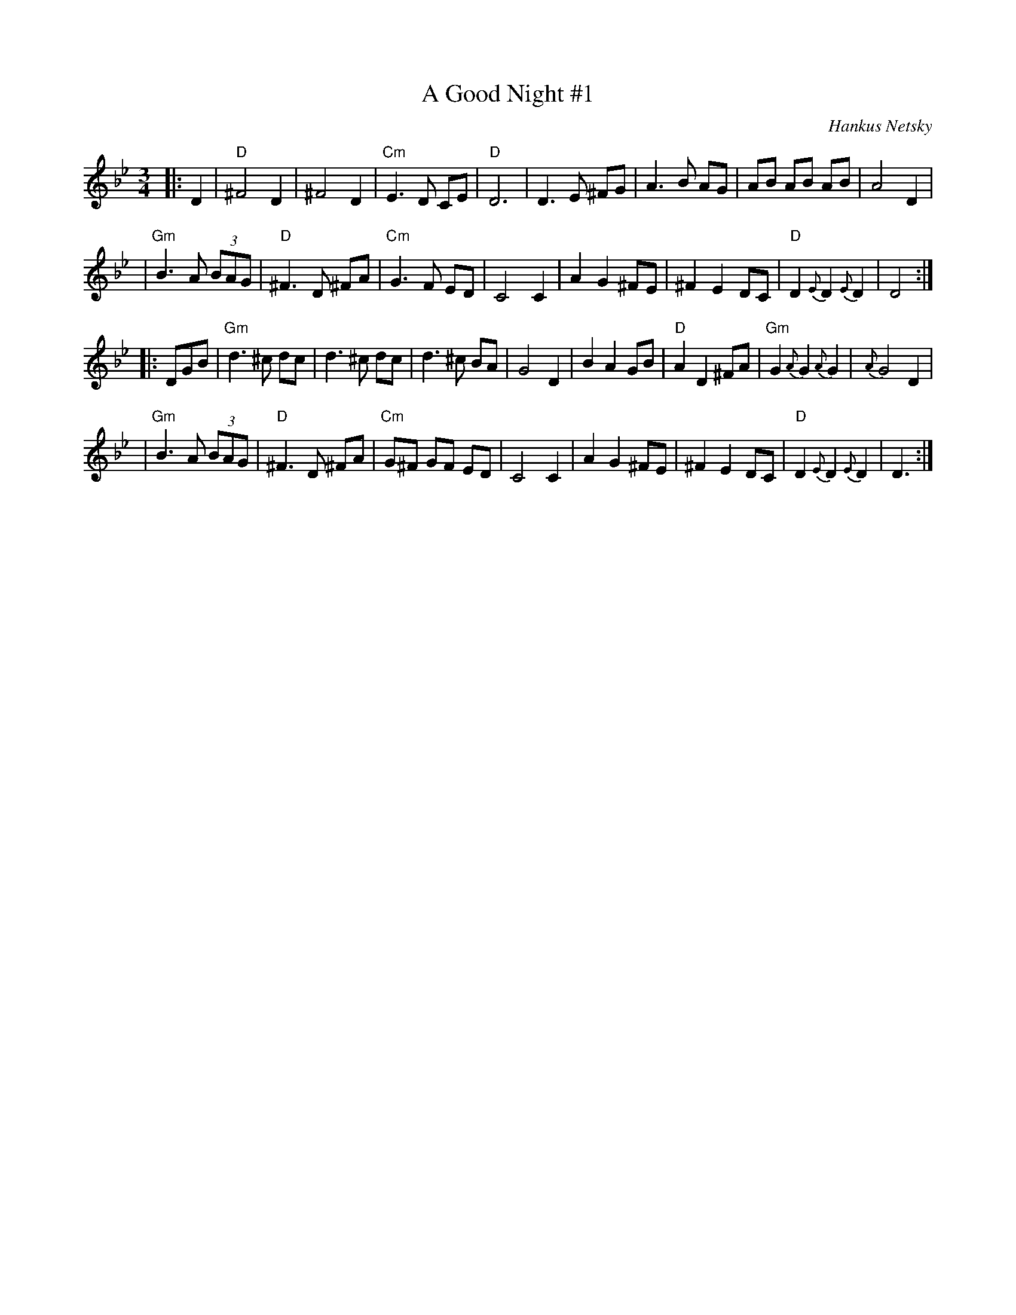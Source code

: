 X: 10
T: A Good Night #1
O: Hankus Netsky
R: waltz
Z: John Chambers <jc:trillian.mit.edu>
M: 3/4
L: 1/8
K: Gm
|:D2 \
| "D"^F4    D2   |    ^F4    D2 | "Cm"E3  D CE | "D"D6 \
|     D3 E ^FG   |     A3 B  AG |     AB AB AB | A4 D2 |
| "Gm"B3 A (3BAG | "D"^F3 D ^FA | "Cm"G3  F ED | C4 C2 \
|     A2 G2 ^FE  |    ^F2 E2 DC |  "D"D2 {E}D2 {E}D2 | D4 :|
|: DGB \
| "Gm"d3  ^c dc    |     d3 ^c  dc |     d3  ^c BA | G4 D2 \
|     B2  A2 GB    |  "D"A2 D2 ^FA | "Gm"G2  {A}G2 {A}G2 | {A}G4 D2 |
| "Gm"B3   A (3BAG | "D"^F3  D ^FA | "Cm"G^F GF ED | C4 C2 \
|     A2  G2 ^FE   |    ^F2 E2  DC |  "D"D2 {E}D2 {E}D2 | D3 :|
